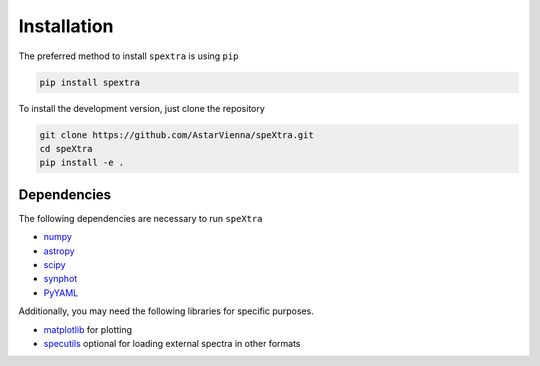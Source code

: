 .. _install:

************
Installation
************

The preferred method to install  ``spextra`` is using ``pip``

.. code-block:: bash

    pip install spextra


To install the development version, just clone the repository


.. code-block:: bash

    git clone https://github.com/AstarVienna/speXtra.git
    cd speXtra
    pip install -e .




Dependencies
------------

The following dependencies are necessary to run ``speXtra``

- `numpy <http://www.numpy.org/>`_
- `astropy <http://www.astropy.org>`_
- `scipy <http://www.scipy.org/>`_
- `synphot <http://synphot.readthedocs.io>`_
- `PyYAML <https://pyyaml.org/>`_

Additionally, you may need the following libraries for specific purposes.

- `matplotlib <http://www.matplotlib.org/>`_ for plotting
- `specutils <specutils.readthedocs.io/>`_ optional for loading external spectra in other formats
